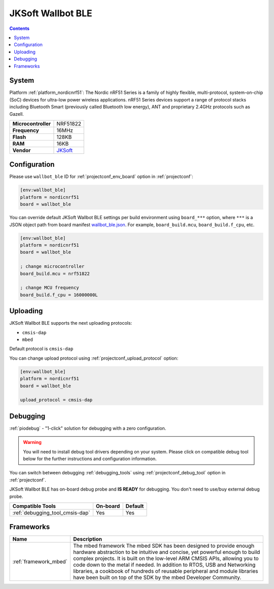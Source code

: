 ..  Copyright (c) 2014-present PlatformIO <contact@platformio.org>
    Licensed under the Apache License, Version 2.0 (the "License");
    you may not use this file except in compliance with the License.
    You may obtain a copy of the License at
       http://www.apache.org/licenses/LICENSE-2.0
    Unless required by applicable law or agreed to in writing, software
    distributed under the License is distributed on an "AS IS" BASIS,
    WITHOUT WARRANTIES OR CONDITIONS OF ANY KIND, either express or implied.
    See the License for the specific language governing permissions and
    limitations under the License.

.. _board_nordicnrf51_wallbot_ble:

JKSoft Wallbot BLE
==================

.. contents::

System
------

Platform :ref:`platform_nordicnrf51`: The Nordic nRF51 Series is a family of highly flexible, multi-protocol, system-on-chip (SoC) devices for ultra-low power wireless applications. nRF51 Series devices support a range of protocol stacks including Bluetooth Smart (previously called Bluetooth low energy), ANT and proprietary 2.4GHz protocols such as Gazell.

.. list-table::

  * - **Microcontroller**
    - NRF51822
  * - **Frequency**
    - 16MHz
  * - **Flash**
    - 128KB
  * - **RAM**
    - 16KB
  * - **Vendor**
    - `JKSoft <https://developer.mbed.org/platforms/JKSoft-Wallbot-BLE/?utm_source=platformio&utm_medium=docs>`__


Configuration
-------------

Please use ``wallbot_ble`` ID for :ref:`projectconf_env_board` option in :ref:`projectconf`:

.. code-block:: ini

  [env:wallbot_ble]
  platform = nordicnrf51
  board = wallbot_ble

You can override default JKSoft Wallbot BLE settings per build environment using
``board_***`` option, where ``***`` is a JSON object path from
board manifest `wallbot_ble.json <https://github.com/platformio/platform-nordicnrf51/blob/master/boards/wallbot_ble.json>`_. For example,
``board_build.mcu``, ``board_build.f_cpu``, etc.

.. code-block:: ini

  [env:wallbot_ble]
  platform = nordicnrf51
  board = wallbot_ble

  ; change microcontroller
  board_build.mcu = nrf51822

  ; change MCU frequency
  board_build.f_cpu = 16000000L


Uploading
---------
JKSoft Wallbot BLE supports the next uploading protocols:

* ``cmsis-dap``
* ``mbed``

Default protocol is ``cmsis-dap``

You can change upload protocol using :ref:`projectconf_upload_protocol` option:

.. code-block:: ini

  [env:wallbot_ble]
  platform = nordicnrf51
  board = wallbot_ble

  upload_protocol = cmsis-dap

Debugging
---------

:ref:`piodebug` - "1-click" solution for debugging with a zero configuration.

.. warning::
    You will need to install debug tool drivers depending on your system.
    Please click on compatible debug tool below for the further
    instructions and configuration information.

You can switch between debugging :ref:`debugging_tools` using
:ref:`projectconf_debug_tool` option in :ref:`projectconf`.

JKSoft Wallbot BLE has on-board debug probe and **IS READY** for debugging. You don't need to use/buy external debug probe.

.. list-table::
  :header-rows:  1

  * - Compatible Tools
    - On-board
    - Default
  * - :ref:`debugging_tool_cmsis-dap`
    - Yes
    - Yes

Frameworks
----------
.. list-table::
    :header-rows:  1

    * - Name
      - Description

    * - :ref:`framework_mbed`
      - The mbed framework The mbed SDK has been designed to provide enough hardware abstraction to be intuitive and concise, yet powerful enough to build complex projects. It is built on the low-level ARM CMSIS APIs, allowing you to code down to the metal if needed. In addition to RTOS, USB and Networking libraries, a cookbook of hundreds of reusable peripheral and module libraries have been built on top of the SDK by the mbed Developer Community.